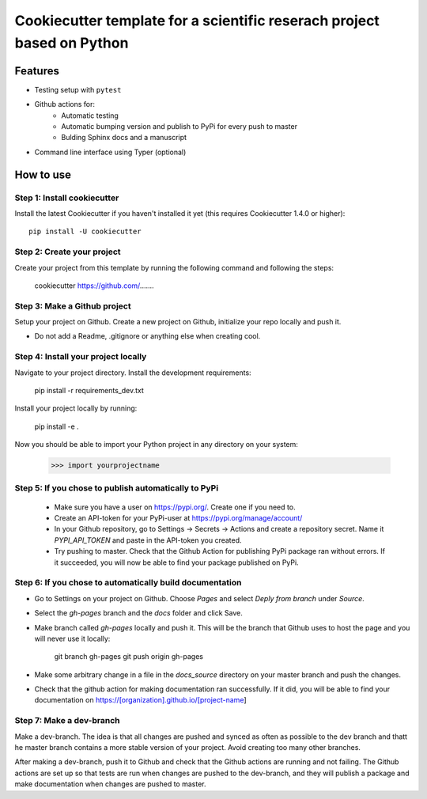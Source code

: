 ========================================================================
Cookiecutter template for a scientific reserach project based on Python
========================================================================

Features
--------

* Testing setup with  ``pytest``
* Github actions for:
    * Automatic testing
    * Automatic bumping version and publish to PyPi for every push to master
    * Bulding Sphinx docs and a manuscript
* Command line interface using Typer (optional)


How to use
----------


Step 1: Install cookiecutter
****************************

Install the latest Cookiecutter if you haven't installed it yet (this requires
Cookiecutter 1.4.0 or higher)::

    pip install -U cookiecutter


Step 2: Create your project
*****************************

Create your project from this template by running the following command and following the steps:

    cookiecutter https://github.com/.......

Step 3: Make a Github project
******************************

Setup your project on Github. Create a new project on Github, initialize your repo locally and push it.

* Do not add a Readme, .gitignore or anything else when creating cool.


Step 4: Install your project locally
************************************

Navigate to your project directory. Install the development requirements:

    pip install -r requirements_dev.txt

Install your project locally by running:

    pip install -e .

Now you should be able to import your Python project in any directory on your system:

    >>> import yourprojectname


Step 5: If you chose to publish automatically to PyPi
*******************************************************

    * Make sure you have a user on https://pypi.org/. Create one if you need to.
    * Create an API-token for your PyPi-user at https://pypi.org/manage/account/
    * In your Github repository, go to Settings -> Secrets -> Actions and create a repository secret. Name it `PYPI_API_TOKEN` and paste in the API-token you created.
    * Try pushing to master. Check that the Github Action for publishing PyPi package ran without errors. If it succeeded, you will now be able to find your package published on PyPi.

Step 6: If you chose to automatically build documentation
*********************************************************

* Go to Settings on your project on Github. Choose `Pages` and select `Deply from branch` under `Source`.
* Select the `gh-pages` branch and the `docs` folder and click Save.
* Make branch called `gh-pages` locally and push it. This will be the branch that Github uses to host the page and you will never use it locally:

    git branch gh-pages
    git push origin gh-pages

* Make some arbitrary change in a file in the `docs_source` directory on your master branch and push the changes.
* Check that the github action for making documentation ran successfully. If it did, you will be able to find your documentation on https://[organization].github.io/[project-name]


Step 7: Make a dev-branch
*************************

Make a dev-branch. The idea is that all changes are pushed and synced as often as possible to the dev branch and thatt
he master branch contains a more stable version of your project. Avoid creating too many other branches.

After making a dev-branch, push it to Github and check that the Github actions are running and not failing.
The Github actions are set up so that tests are run when changes are pushed to the dev-branch, and they will
publish a package and make documentation when changes are pushed to master.

